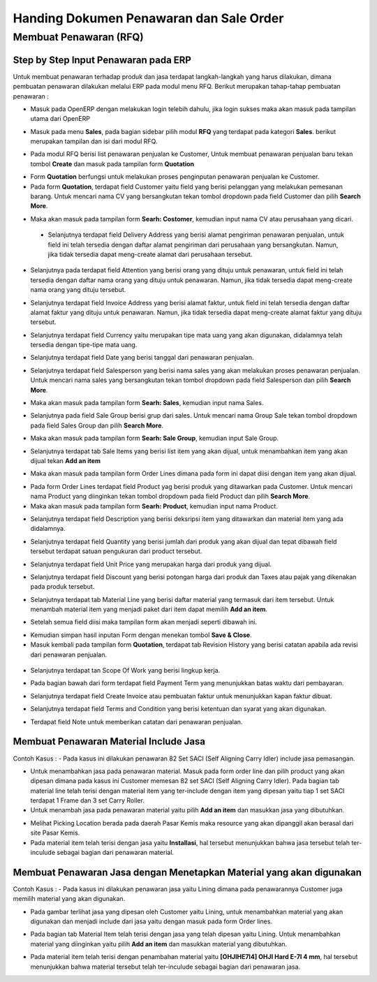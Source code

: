 Handing Dokumen Penawaran dan Sale Order
========================================

.. _faq_membuat_penawaran:

Membuat Penawaran (RFQ)
-----------------------


.. _faq_membuat_penawaran_step:

Step by Step Input Penawaran pada ERP
^^^^^^^^^^^^^^^^^^^^^^^^^^^^^^^^^^^^^

Untuk membuat penawaran terhadap produk dan jasa terdapat langkah-langkah yang harus dilakukan, dimana pembuatan penawaran dilakukan melalui ERP pada modul menu RFQ. Berikut merupakan tahap-tahap pembuatan penawaran :

- Masuk pada OpenERP dengan melakukan login telebih dahulu, jika login sukses maka akan masuk pada tampilan utama dari OpenERP

.. image:: /img/mp-tampilanutama.png

- Masuk pada menu **Sales**, pada bagian sidebar pilih modul **RFQ** yang terdapat pada kategori **Sales**. berikut merupakan tampilan dan isi dari modul RFQ.

.. image:: /img/mp-masukrfq.png

- Pada modul RFQ berisi list penawaran penjualan ke Customer, Untuk membuat penawaran penjualan baru tekan tombol **Create** dan masuk pada tampilan form **Quotation**  

.. image:: /img/mp-formquotation.png 

- Form **Quotation** berfungsi untuk melakukan proses penginputan penawaran penjualan ke Customer. 

- Pada form **Quotation**, terdapat field Customer yaitu field yang berisi pelanggan yang melakukan pemesanan barang. Untuk mencari nama CV yang bersangkutan tekan tombol dropdown pada field Customer dan pilih **Search More**.

.. image:: /img/mp-searchmore.png

- Maka akan masuk pada tampilan form **Searh: Costomer**, kemudian input nama CV atau perusahaan yang dicari. 

 .. image:: /img/mp-searchcustomer.png 

 - Selanjutnya terdapat field Delivery Address yang berisi alamat pengiriman penawaran penjualan, untuk field ini telah tersedia dengan daftar alamat pengiriman dari perusahaan yang bersangkutan. Namun, jika tidak tersedia dapat meng-create alamat dari perusahaan tersebut.

 .. image:: /img/mp-deliveryadd.png    

- Selanjutnya pada terdapat field Attention yang berisi orang yang dituju untuk penawaran, untuk field ini telah tersedia dengan daftar nama orang yang dituju untuk penawaran. Namun, jika tidak tersedia dapat meng-create nama orang yang dituju tersebut.

.. image:: /img/mp-attention.png

- Selanjutnya terdapat field Invoice Address yang berisi alamat faktur, untuk field ini telah tersedia dengan daftar alamat faktur yang dituju untuk penawaran. Namun, jika tidak tersedia dapat meng-create alamat faktur yang dituju tersebut. 

.. image:: /img/mp-invoiceadd.png

- Selanjutnya terdapat field Currency yaitu merupakan tipe mata uang yang akan digunakan, didalamnya telah tersedia dengan tipe-tipe mata uang. 

.. image:: /img/mp-currency.png

- Selanjutnya terdapat field Date yang berisi tanggal dari penawaran penjualan. 

.. image:: /img/mp-date.png

- Selanjutnya terdapat field Salesperson yang berisi nama sales yang akan melakukan proses penawaran penjualan. Untuk mencari nama sales yang bersangkutan tekan tombol dropdown pada field Salesperson dan pilih **Search More**. 

.. image:: /img/mp-salessearch.png

- Maka akan masuk pada tampilan form **Searh: Sales**, kemudian input nama Sales. 

.. image:: /img/mp-salessearch1.png

- Selanjutnya pada field Sale Group berisi grup dari sales. Untuk mencari nama Group Sale tekan tombol dropdown pada field Sales Group dan pilih **Search More**.  

.. image:: /img/mp-searchsalesgr.png

- Maka akan masuk pada tampilan form **Searh: Sale Group**, kemudian input Sale Group. 

.. image:: /img/mp-searchsalesgr1.png

- Selanjutnya terdapat tab Sale Items yang berisi list item yang akan dijual, untuk menambahkan item yang akan dijual tekan **Add an item**

.. image:: /img/mp-tabsaleitem.png

- Maka akan masuk pada tampilan form Order Lines dimana pada form ini dapat diisi dengan item yang akan dijual. 

.. image:: /img/mp-formorderline.png

- Pada form Order Lines terdapat field Product yag berisi produk yang ditawarkan pada Customer. Untuk mencari nama Product yang diinginkan tekan tombol dropdown pada field Product dan pilih **Search More**.

- Maka akan masuk pada tampilan form **Searh: Product**, kemudian input nama Product. 

.. image:: /img/mp-searchproduct.png

- Selanjutnya terdapat field Description yang berisi deksripsi item yang ditawarkan dan material item yang ada didalamnya.

.. image:: /img/mp-desc.png

- Selanjutnya terdapat field Quantity yang berisi jumlah dari produk yang akan dijual dan tepat dibawah field tersebut terdapat satuan pengukuran dari product tersebut. 

.. image:: /img/mp-qty.png

- Selanjutnya terdapat field Unit Price yang merupakan harga dari produk yang dijual. 

.. image:: /img/mp-unitprice.png

- Selanjutnya terdapat field Discount yang berisi potongan harga dari produk dan Taxes atau pajak yang dikenakan pada produk tersebut.

.. image:: /img/mp-disandtax.png 

- Selanjutnya terdapat tab Material Line yang berisi daftar material yang termasuk dari item tersebut. Untuk menambah material item yang menjadi paket dari item dapat memilih **Add an item**.   

.. image:: /img/mp-material.png 

- Setelah semua field diisi maka tampilan form akan menjadi seperti dibawah ini. 

.. image:: /img/mp-formorderlineisi.png 

- Kemudian simpan hasil inputan Form dengan menekan tombol **Save & Close**.

- Masuk kembali pada tampilan form **Quotation**, terdapat tab Revision History yang berisi catatan apabila ada revisi dari penawaran penjualan.

 .. image:: /img/mp-revision.png

- Selanjutnya terdapat tan Scope Of Work yang berisi lingkup kerja.

  .. image:: /img/mp-scope.png

- Pada bagian bawah dari form terdapat field Payment Term yang menunjukkan batas waktu dari pembayaran.
  
.. image:: /img/mp-payment.png

- Selanjutnya terdapat field Create Invoice atau pembuatan faktur untuk menunjukkan kapan faktur dibuat.

.. image:: /img/mp-invoice.png

- Selanjutnya terdapat field Terms and Condition yang berisi ketentuan dan syarat yang akan digunakan.

.. image:: /img/mp-termcond.png

- Terdapat field Note untuk memberikan catatan dari penawaran penjualan.


.. _faq_membuat_penawaran_material_include_jasa:

Membuat Penawaran Material Include Jasa
^^^^^^^^^^^^^^^^^^^^^^^^^^^^^^^^^^^^^^^

Contoh Kasus :
- Pada kasus ini dilakukan penawaran 82 Set SACI (Self Aligning Carry Idler) include jasa pemasangan.  

.. image:: /img/mp-includejasa1.png

- Untuk menambahkan jasa pada penawaran material. Masuk pada form order line dan pilih product yang akan dipesan dimana pada kasus ini Customer memesan 82 set SACI (Self Aligning Carry Idler). Pada bagian tab material line telah terisi dengan material item yang ter-include dengan item yang dipesan yaitu tiap 1 set SACI terdapat 1 Frame dan 3 set Carry Roller. 

- Untuk menambah jasa pada penawaran material yaitu pilih **Add an item** dan masukkan jasa yang dibutuhkan.

.. image:: /img/mp-includejasa2.png  

- Melihat Picking Location berada pada daerah Pasar Kemis maka resource yang akan dipanggil akan berasal dari site Pasar Kemis.

- Pada material item telah terisi dengan jasa yaitu **Installasi**, hal tersebut menunjukkan bahwa jasa tersebut telah ter-inculude sebagai bagian dari penawaran material.

.. _faq_membuat_penawaran_material_include_material:

Membuat Penawaran Jasa dengan Menetapkan Material yang akan digunakan
^^^^^^^^^^^^^^^^^^^^^^^^^^^^^^^^^^^^^^^^^^^^^^^^^^^^^^^^^^^^^^^^^^^^^
Contoh Kasus :
- Pada kasus ini dilakukan penawaran jasa yaitu Lining dimana pada penawarannya Customer juga memilih material yang akan digunakan.

.. image:: /img/mp-includematerial1.png

- Pada gambar terlihat jasa yang dipesan oleh Customer yaitu Lining, untuk menambahkan material yang akan digunakan dan menjadi include dari jasa yaitu dengan masuk pada form Order lines.  

.. image:: /img/mp-includematerial3.png

- Pada bagian tab Material Item telah terisi dengan jasa yang telah dipesan yaitu Lining. Untuk menambahkan material yang diinginkan yaitu pilih **Add an item** dan masukkan material yang dibutuhkan.

.. image:: /img/mp-includematerial2.png

- Pada material item telah terisi dengan penambahan material yaitu **[OHJIHE7I4] OHJI Hard E-7I 4 mm**, hal tersebut menunjukkan bahwa material tersebut telah ter-inculude sebagai bagian dari penawaran jasa.
